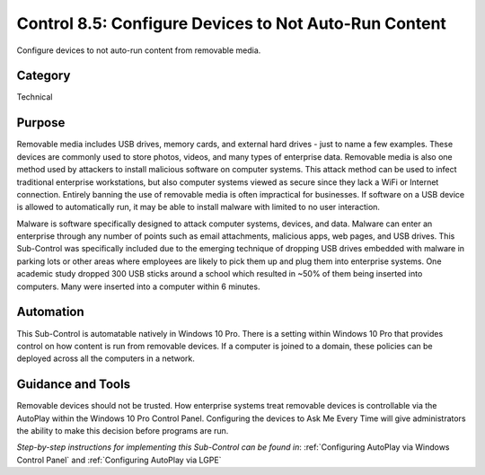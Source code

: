 Control 8.5: Configure Devices to Not Auto-Run Content
==========================================================

Configure devices to not auto-run content from removable media. 

Category
________
Technical 

Purpose
_______
Removable media includes USB drives, memory cards, and external hard drives - just to name a few examples. These devices are commonly used to store photos, videos, and many types of enterprise data. Removable media is also one method used by attackers to install malicious software on computer systems. This attack method can be used to infect traditional enterprise workstations, but also computer systems viewed as secure since they lack a WiFi or Internet connection. Entirely banning the use of removable media is often impractical for businesses. If software on a USB device is allowed to automatically run, it may be able to install malware with limited to no user interaction.

Malware is software specifically designed to attack computer systems, devices, and data. Malware can enter an enterprise through any number of points such as email attachments, malicious apps, web pages, and USB drives. This Sub-Control was specifically included due to the emerging technique of dropping USB drives embedded with malware in parking lots or other areas where employees are likely to pick them up and plug them into enterprise systems. One academic study dropped 300 USB sticks around a school which resulted in ~50% of them being inserted into computers. Many were inserted into a computer within 6 minutes. 

Automation
__________
This Sub-Control is automatable natively in Windows 10 Pro. There is a setting within Windows 10 Pro that provides control on how content is run from removable devices. If a computer is joined to a domain, these policies can be deployed across all the computers in a network.

Guidance and Tools 
__________________
Removable devices should not be trusted. How enterprise systems treat removable devices is controllable via the AutoPlay within the Windows 10 Pro Control Panel. Configuring the devices to Ask Me Every Time will give administrators the ability to make this decision before programs are run.

*Step-by-step instructions for implementing this Sub-Control can be found in*: :ref:`Configuring AutoPlay via Windows Control Panel` and :ref:`Configuring AutoPlay via LGPE`

